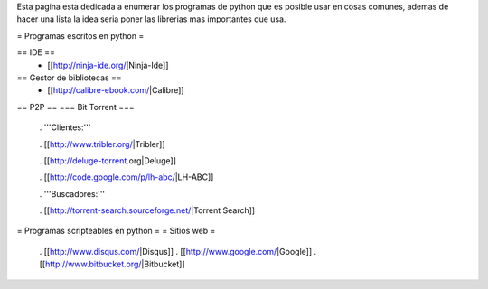 Esta pagina esta dedicada a enumerar los programas de python que es posible usar en cosas comunes, ademas de hacer una lista la idea seria poner las librerias mas importantes que usa.

= Programas escritos en python =

== IDE ==
 * [[http://ninja-ide.org/|Ninja-Ide]]

== Gestor de bibliotecas ==
 * [[http://calibre-ebook.com/|Calibre]]


== P2P ==
=== Bit Torrent ===
 . '''Clientes:'''

 . [[http://www.tribler.org/|Tribler]]

 . [[http://deluge-torrent.org|Deluge]]

 . [[http://code.google.com/p/lh-abc/|LH-ABC]]

 . '''Buscadores:'''

 . [[http://torrent-search.sourceforge.net/|Torrent Search]]

= Programas scripteables en python =
= Sitios web =
 . [[http://www.disqus.com/|Disqus]]
 . [[http://www.google.com/|Google]]
 . [[http://www.bitbucket.org/|Bitbucket]]
